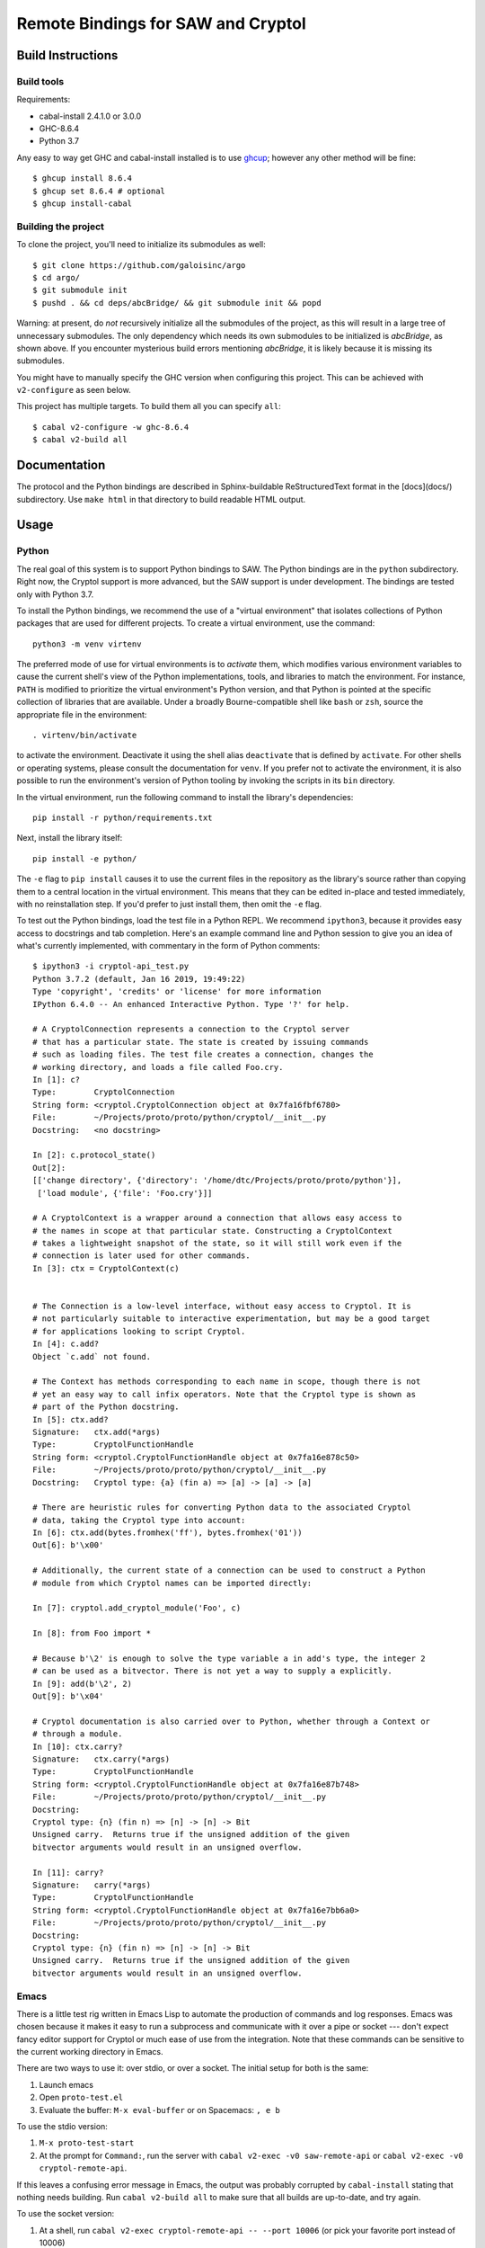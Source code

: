 Remote Bindings for SAW and Cryptol
===================================

Build Instructions
------------------

Build tools
~~~~~~~~~~~

Requirements:

* cabal-install 2.4.1.0 or 3.0.0
* GHC-8.6.4
* Python 3.7

Any easy to way get GHC and cabal-install installed is to use `ghcup`_;
however any other method will be fine::

    $ ghcup install 8.6.4
    $ ghcup set 8.6.4 # optional
    $ ghcup install-cabal

.. _ghcup: https://gitlab.haskell.org/haskell/ghcup

Building the project
~~~~~~~~~~~~~~~~~~~~

To clone the project, you'll need to initialize its submodules as well::

    $ git clone https://github.com/galoisinc/argo
    $ cd argo/
    $ git submodule init
    $ pushd . && cd deps/abcBridge/ && git submodule init && popd

Warning: at present, do *not* recursively initialize all the submodules of the
project, as this will result in a large tree of unnecessary submodules. The only
dependency which needs its own submodules to be initialized is `abcBridge`, as
shown above. If you encounter mysterious build errors mentioning `abcBridge`, it
is likely because it is missing its submodules.

You might have to manually specify the GHC version when configuring this
project. This can be achieved with ``v2-configure`` as seen below.

This project has multiple targets. To build them all you can specify ``all``::

    $ cabal v2-configure -w ghc-8.6.4
    $ cabal v2-build all

Documentation
-------------

The protocol and the Python bindings are described in Sphinx-buildable
ReStructuredText format in the [docs](docs/) subdirectory. Use ``make html``
in that directory to build readable HTML output.

Usage
-----

Python
~~~~~~

The real goal of this system is to support Python bindings to SAW. The
Python bindings are in the ``python`` subdirectory. Right now, the
Cryptol support is more advanced, but the SAW support is under
development. The bindings are tested only with Python 3.7.

To install the Python bindings, we recommend the use of a "virtual
environment" that isolates collections of Python packages that are
used for different projects. To create a virtual environment, use the
command::

    python3 -m venv virtenv

The preferred mode of use for virtual environments is to *activate*
them, which modifies various environment variables to cause the
current shell's view of the Python implementations, tools, and
libraries to match the environment. For instance, ``PATH`` is modified
to prioritize the virtual environment's Python version, and that
Python is pointed at the specific collection of libraries that are
available. Under a broadly Bourne-compatible shell like ``bash`` or
``zsh``, source the appropriate file in the environment::

   . virtenv/bin/activate

to activate the environment. Deactivate it using the shell alias
``deactivate`` that is defined by ``activate``. For other shells or
operating systems, please consult the documentation for ``venv``. If
you prefer not to activate the environment, it is also possible to run
the environment's version of Python tooling by invoking the scripts in
its ``bin`` directory.

In the virtual environment, run the following command to install the
library's dependencies::

    pip install -r python/requirements.txt

Next, install the library itself::

    pip install -e python/

The ``-e`` flag to ``pip install`` causes it to use the current files
in the repository as the library's source rather than copying them to
a central location in the virtual environment. This means that they
can be edited in-place and tested immediately, with no reinstallation
step. If you'd prefer to just install them, then omit the ``-e`` flag.

To test out the Python bindings, load the test file in a Python
REPL. We recommend ``ipython3``, because it provides easy access to
docstrings and tab completion. Here's an example command line and
Python session to give you an idea of what's currently implemented,
with commentary in the form of Python comments::

    $ ipython3 -i cryptol-api_test.py
    Python 3.7.2 (default, Jan 16 2019, 19:49:22)
    Type 'copyright', 'credits' or 'license' for more information
    IPython 6.4.0 -- An enhanced Interactive Python. Type '?' for help.

    # A CryptolConnection represents a connection to the Cryptol server
    # that has a particular state. The state is created by issuing commands
    # such as loading files. The test file creates a connection, changes the
    # working directory, and loads a file called Foo.cry.
    In [1]: c?
    Type:        CryptolConnection
    String form: <cryptol.CryptolConnection object at 0x7fa16fbf6780>
    File:        ~/Projects/proto/proto/python/cryptol/__init__.py
    Docstring:   <no docstring>

    In [2]: c.protocol_state()
    Out[2]:
    [['change directory', {'directory': '/home/dtc/Projects/proto/proto/python'}],
     ['load module', {'file': 'Foo.cry'}]]

    # A CryptolContext is a wrapper around a connection that allows easy access to
    # the names in scope at that particular state. Constructing a CryptolContext
    # takes a lightweight snapshot of the state, so it will still work even if the
    # connection is later used for other commands.
    In [3]: ctx = CryptolContext(c)


    # The Connection is a low-level interface, without easy access to Cryptol. It is
    # not particularly suitable to interactive experimentation, but may be a good target
    # for applications looking to script Cryptol.
    In [4]: c.add?
    Object `c.add` not found.

    # The Context has methods corresponding to each name in scope, though there is not
    # yet an easy way to call infix operators. Note that the Cryptol type is shown as
    # part of the Python docstring.
    In [5]: ctx.add?
    Signature:   ctx.add(*args)
    Type:        CryptolFunctionHandle
    String form: <cryptol.CryptolFunctionHandle object at 0x7fa16e878c50>
    File:        ~/Projects/proto/proto/python/cryptol/__init__.py
    Docstring:   Cryptol type: {a} (fin a) => [a] -> [a] -> [a]

    # There are heuristic rules for converting Python data to the associated Cryptol
    # data, taking the Cryptol type into account:
    In [6]: ctx.add(bytes.fromhex('ff'), bytes.fromhex('01'))
    Out[6]: b'\x00'

    # Additionally, the current state of a connection can be used to construct a Python
    # module from which Cryptol names can be imported directly:

    In [7]: cryptol.add_cryptol_module('Foo', c)

    In [8]: from Foo import *

    # Because b'\2' is enough to solve the type variable a in add's type, the integer 2
    # can be used as a bitvector. There is not yet a way to supply a explicitly.
    In [9]: add(b'\2', 2)
    Out[9]: b'\x04'

    # Cryptol documentation is also carried over to Python, whether through a Context or
    # through a module.
    In [10]: ctx.carry?
    Signature:   ctx.carry(*args)
    Type:        CryptolFunctionHandle
    String form: <cryptol.CryptolFunctionHandle object at 0x7fa16e87b748>
    File:        ~/Projects/proto/proto/python/cryptol/__init__.py
    Docstring:
    Cryptol type: {n} (fin n) => [n] -> [n] -> Bit
    Unsigned carry.  Returns true if the unsigned addition of the given
    bitvector arguments would result in an unsigned overflow.

    In [11]: carry?
    Signature:   carry(*args)
    Type:        CryptolFunctionHandle
    String form: <cryptol.CryptolFunctionHandle object at 0x7fa16e7bb6a0>
    File:        ~/Projects/proto/proto/python/cryptol/__init__.py
    Docstring:
    Cryptol type: {n} (fin n) => [n] -> [n] -> Bit
    Unsigned carry.  Returns true if the unsigned addition of the given
    bitvector arguments would result in an unsigned overflow.



Emacs
~~~~~

There is a little test rig written in Emacs Lisp to automate the
production of commands and log responses. Emacs was chosen because it
makes it easy to run a subprocess and communicate with it over a pipe
or socket --- don't expect fancy editor support for Cryptol or much
ease of use from the integration. Note that these commands can be
sensitive to the current working directory in Emacs.

There are two ways to use it: over stdio, or over a socket. The
initial setup for both is the same:

1. Launch emacs

2. Open ``proto-test.el``

3. Evaluate the buffer: ``M-x eval-buffer`` or on Spacemacs: ``, e b``

To use the stdio version:

1. ``M-x proto-test-start``

2. At the prompt for ``Command:``, run the server with ``cabal v2-exec -v0
   saw-remote-api`` or ``cabal v2-exec -v0 cryptol-remote-api``.

If this leaves a confusing error message in Emacs, the output was
probably corrupted by ``cabal-install`` stating that nothing needs
building. Run ``cabal v2-build all`` to make sure that all builds are
up-to-date, and try again.


To use the socket version:

1. At a shell, run ``cabal v2-exec cryptol-remote-api -- --port 10006``
   (or pick your favorite port instead of 10006)

2. In Emacs, ``M-x proto-test-start-socket``. When prompted, enter
   ``10006`` or your choice of port.

Invoking methods:

Currently it is necessary to load a file first before using any other
methods, because that brings the Cryptol prelude into scope. These
Elisp wrappers will prompt you for appropriate input.

1. ``M-x proto-test-cryptol-load-file``
2. ``M-x proto-test-cryptol-eval``
3. ``M-x proto-test-cryptol-change-directory``
4. ``M-x proto-test-cryptol-call``
5. ``M-x proto-test-cryptol-focused-module``
6. ``M-x proto-test-cryptol-check-type``
7. ``M-x proto-test-cryptol-cyptol-satisfy``

Terminating the demo:

1. ``M-x proto-test-quit``



(If the above description is stale, please file an issue or let
``dtc@galois.com`` know)

